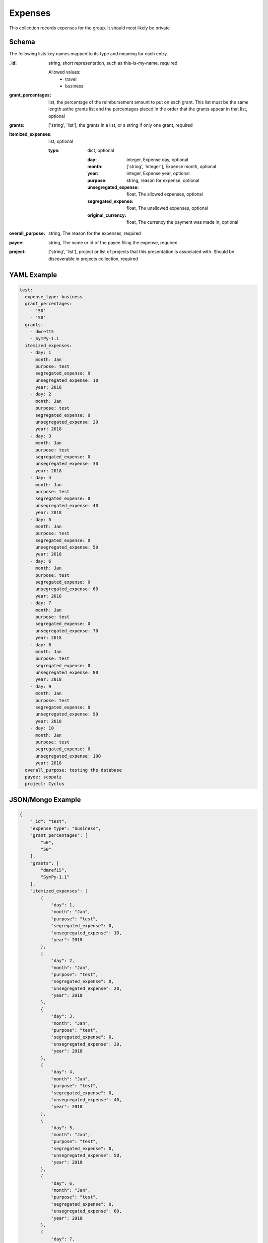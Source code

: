 Expenses
========
This collection records expenses for the group. It should most likely be private

Schema
------
The following lists key names mapped to its type and meaning for each entry.

:_id: string, short representation, such as this-is-my-name, required

	Allowed values: 
		* travel
		* business
:grant_percentages: list, the percentage of the reimbursement amount to put on each grant. This list must be the same length asthe grants list and the percentages placed in the order that the grants appear in that list, optional
:grants: ['string', 'list'], the grants in a list, or a string if only one grant, required
:itemized_expenses: list, optional

	:type: dict, optional

		:day: integer, Expense day, optional
		:month: ['string', 'integer'], Expense month, optional
		:year: integer, Expense year, optional
		:purpose: string, reason for expense, optional
		:unsegregated_expense: float, The allowed expenses, optional
		:segregated_expense: float, The unallowed expenses, optional
		:original_currency: float, The currency the payment was made in, optional
:overall_purpose: string, The reason for the expenses, required
:payee: string, The name or id of the payee filing the expense, required
:project: ['string', 'list'], project or list of projects that this presentation is associated with.  Should be discoverable in projects collection, required


YAML Example
------------

.. code-block:: yaml

	test:
	  expense_type: business
	  grant_percentages:
	    - '50'
	    - '50'
	  grants:
	    - dmref15
	    - SymPy-1.1
	  itemized_expenses:
	    - day: 1
	      month: Jan
	      purpose: test
	      segregated_expense: 0
	      unsegregated_expense: 10
	      year: 2018
	    - day: 2
	      month: Jan
	      purpose: test
	      segregated_expense: 0
	      unsegregated_expense: 20
	      year: 2018
	    - day: 3
	      month: Jan
	      purpose: test
	      segregated_expense: 0
	      unsegregated_expense: 30
	      year: 2018
	    - day: 4
	      month: Jan
	      purpose: test
	      segregated_expense: 0
	      unsegregated_expense: 40
	      year: 2018
	    - day: 5
	      month: Jan
	      purpose: test
	      segregated_expense: 0
	      unsegregated_expense: 50
	      year: 2018
	    - day: 6
	      month: Jan
	      purpose: test
	      segregated_expense: 0
	      unsegregated_expense: 60
	      year: 2018
	    - day: 7
	      month: Jan
	      purpose: test
	      segregated_expense: 0
	      unsegregated_expense: 70
	      year: 2018
	    - day: 8
	      month: Jan
	      purpose: test
	      segregated_expense: 0
	      unsegregated_expense: 80
	      year: 2018
	    - day: 9
	      month: Jan
	      purpose: test
	      segregated_expense: 0
	      unsegregated_expense: 90
	      year: 2018
	    - day: 10
	      month: Jan
	      purpose: test
	      segregated_expense: 0
	      unsegregated_expense: 100
	      year: 2018
	  overall_purpose: testing the database
	  payee: scopatz
	  project: Cyclus


JSON/Mongo Example
------------------

.. code-block:: json

	{
	    "_id": "test",
	    "expense_type": "business",
	    "grant_percentages": [
	        "50",
	        "50"
	    ],
	    "grants": [
	        "dmref15",
	        "SymPy-1.1"
	    ],
	    "itemized_expenses": [
	        {
	            "day": 1,
	            "month": "Jan",
	            "purpose": "test",
	            "segregated_expense": 0,
	            "unsegregated_expense": 10,
	            "year": 2018
	        },
	        {
	            "day": 2,
	            "month": "Jan",
	            "purpose": "test",
	            "segregated_expense": 0,
	            "unsegregated_expense": 20,
	            "year": 2018
	        },
	        {
	            "day": 3,
	            "month": "Jan",
	            "purpose": "test",
	            "segregated_expense": 0,
	            "unsegregated_expense": 30,
	            "year": 2018
	        },
	        {
	            "day": 4,
	            "month": "Jan",
	            "purpose": "test",
	            "segregated_expense": 0,
	            "unsegregated_expense": 40,
	            "year": 2018
	        },
	        {
	            "day": 5,
	            "month": "Jan",
	            "purpose": "test",
	            "segregated_expense": 0,
	            "unsegregated_expense": 50,
	            "year": 2018
	        },
	        {
	            "day": 6,
	            "month": "Jan",
	            "purpose": "test",
	            "segregated_expense": 0,
	            "unsegregated_expense": 60,
	            "year": 2018
	        },
	        {
	            "day": 7,
	            "month": "Jan",
	            "purpose": "test",
	            "segregated_expense": 0,
	            "unsegregated_expense": 70,
	            "year": 2018
	        },
	        {
	            "day": 8,
	            "month": "Jan",
	            "purpose": "test",
	            "segregated_expense": 0,
	            "unsegregated_expense": 80,
	            "year": 2018
	        },
	        {
	            "day": 9,
	            "month": "Jan",
	            "purpose": "test",
	            "segregated_expense": 0,
	            "unsegregated_expense": 90,
	            "year": 2018
	        },
	        {
	            "day": 10,
	            "month": "Jan",
	            "purpose": "test",
	            "segregated_expense": 0,
	            "unsegregated_expense": 100,
	            "year": 2018
	        }
	    ],
	    "overall_purpose": "testing the database",
	    "payee": "scopatz",
	    "project": "Cyclus"
	}
